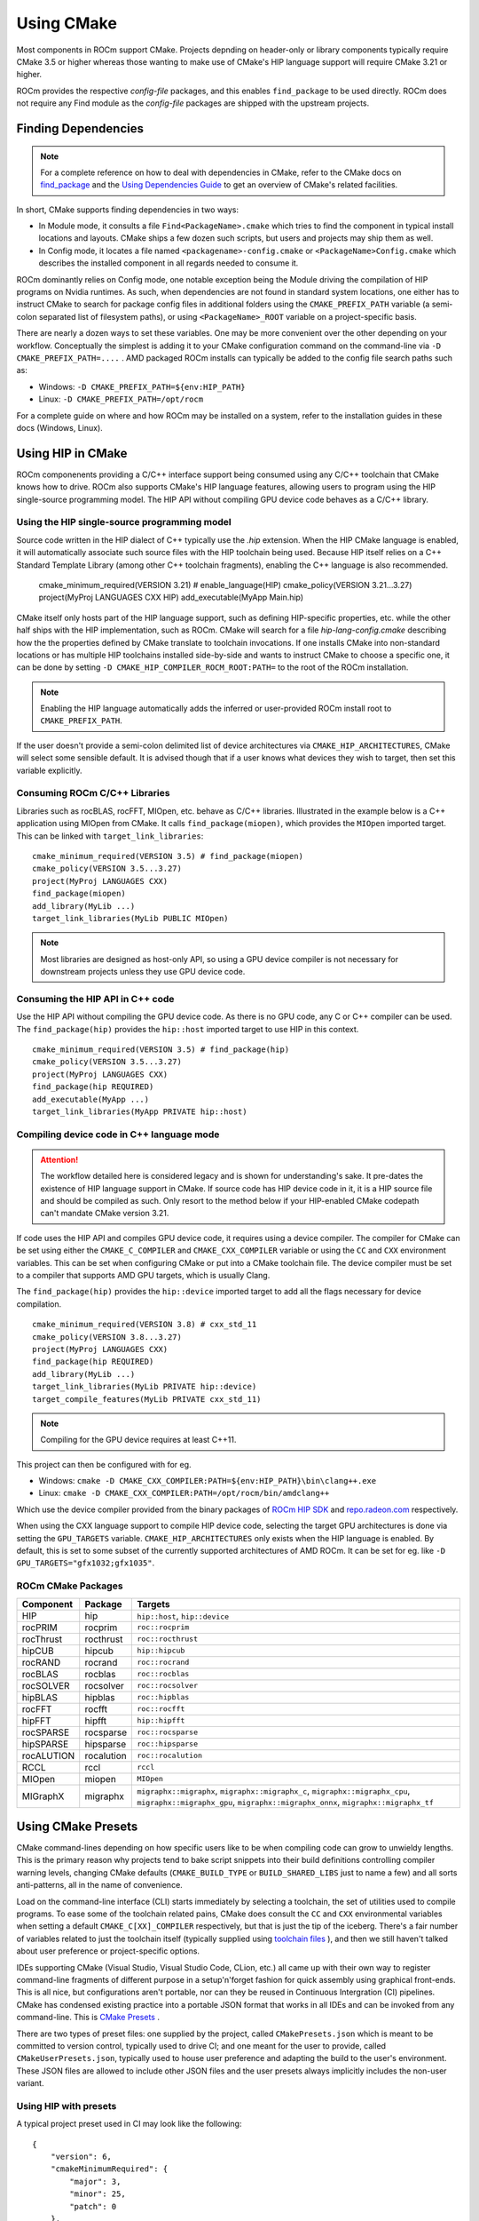 ***********
Using CMake
***********

Most components in ROCm support CMake. Projects depnding on header-only or
library components typically require CMake 3.5 or higher whereas those wanting
to make use of CMake's HIP language support will require CMake 3.21 or higher.

ROCm provides the respective *config-file* packages, and this enables
``find_package`` to be used directly. ROCm does not require any Find module as
the *config-file* packages are shipped with the upstream projects.

Finding Dependencies
====================

.. note::
   For a complete
   reference on how to deal with dependencies in CMake, refer to the CMake docs
   on `find_package
   <https://cmake.org/cmake/help/latest/command/find_package.html>`_ and the
   `Using Dependencies Guide
   <https://cmake.org/cmake/help/latest/guide/using-dependencies/index.html>`_
   to get an overview of CMake's related facilities.

In short, CMake supports finding dependencies in two ways:

-  In Module mode, it consults a file ``Find<PackageName>.cmake`` which tries to
   find the component in typical install locations and layouts. CMake ships a
   few dozen such scripts, but users and projects may ship them as well.
-  In Config mode, it locates a file named ``<packagename>-config.cmake`` or
   ``<PackageName>Config.cmake`` which describes the installed component in all
   regards needed to consume it.

ROCm dominantly relies on Config mode, one notable exception being the Module
driving the compilation of HIP programs on Nvidia runtimes. As such, when
dependencies are not found in standard system locations, one either has to
instruct CMake to search for package config files in additional folders using
the ``CMAKE_PREFIX_PATH`` variable (a semi-colon separated list of filesystem
paths), or using ``<PackageName>_ROOT`` variable on a project-specific basis.

There are nearly a dozen ways to set these variables. One may be more convenient
over the other depending on your workflow. Conceptually the simplest is adding
it to your CMake configuration command on the command-line via
``-D CMAKE_PREFIX_PATH=....`` . AMD packaged ROCm installs can typically be
added to the config file search paths such as:

-  Windows: ``-D CMAKE_PREFIX_PATH=${env:HIP_PATH}``

-  Linux: ``-D CMAKE_PREFIX_PATH=/opt/rocm``

For a complete guide on where and how ROCm may be installed on a system, refer
to the installation guides in these docs (Windows, Linux).

Using HIP in CMake
==================

ROCm componenents providing a C/C++ interface support being consumed using any
C/C++ toolchain that CMake knows how to drive. ROCm also supports CMake's HIP
language features, allowing users to program using the HIP single-source
programming model. The HIP API without compiling GPU device code behaves as a
C/C++ library.

Using the HIP single-source programming model
---------------------------------------------

Source code written in the HIP dialect of C++ typically use the `.hip`
extension. When the HIP CMake language is enabled, it will automatically
associate such source files with the HIP toolchain being used. Because HIP
itself relies on a C++ Standard Template Library (among other C++ toolchain
fragments), enabling the C++ language is also recommended.

    cmake_minimum_required(VERSION 3.21) # enable_language(HIP)
    cmake_policy(VERSION 3.21...3.27)
    project(MyProj LANGUAGES CXX HIP)
    add_executable(MyApp Main.hip)

CMake itself only hosts part of the HIP language support, such as defining
HIP-specific properties, etc. while the other half ships with the HIP
implementation, such as ROCm. CMake will search for a file
`hip-lang-config.cmake` describing how the the properties defined by CMake
translate to toolchain invocations. If one installs CMake into non-standard
locations or has multiple HIP toolchains installed side-by-side and wants to
instruct CMake to choose a specific one, it can be done by setting
``-D CMAKE_HIP_COMPILER_ROCM_ROOT:PATH=`` to the root of the ROCm installation.

.. note::
   Enabling the HIP language automatically adds the inferred or user-provided
   ROCm install root to ``CMAKE_PREFIX_PATH``.

If the user doesn't provide a semi-colon delimited list of device architectures
via ``CMAKE_HIP_ARCHITECTURES``, CMake will select some sensible default. It is
advised though that if a user knows what devices they wish to target, then set
this variable explicitly.

Consuming ROCm C/C++ Libraries
------------------------------

Libraries such as rocBLAS, rocFFT, MIOpen, etc. behave as C/C++ libraries.
Illustrated in the example below is a C++ application using MIOpen from CMake.
It calls ``find_package(miopen)``, which provides the ``MIOpen`` imported
target. This can be linked with ``target_link_libraries``::

    cmake_minimum_required(VERSION 3.5) # find_package(miopen)
    cmake_policy(VERSION 3.5...3.27)
    project(MyProj LANGUAGES CXX)
    find_package(miopen)
    add_library(MyLib ...)
    target_link_libraries(MyLib PUBLIC MIOpen)

.. note::
    Most libraries are designed as host-only API, so using a GPU device
    compiler is not necessary for downstream projects unless they use GPU device
    code.

Consuming the HIP API in C++ code
---------------------------------

Use the HIP API without compiling the GPU device code. As there is no GPU code,
any C or C++ compiler can be used. The ``find_package(hip)`` provides the
``hip::host`` imported target to use HIP in this context.

::

    cmake_minimum_required(VERSION 3.5) # find_package(hip)
    cmake_policy(VERSION 3.5...3.27)
    project(MyProj LANGUAGES CXX)
    find_package(hip REQUIRED)
    add_executable(MyApp ...)
    target_link_libraries(MyApp PRIVATE hip::host)

Compiling device code in C++ language mode
------------------------------------------

.. attention::
    The workflow detailed here is considered legacy and is shown for
    understanding's sake. It pre-dates the existence of HIP language support in
    CMake. If source code has HIP device code in it, it is a HIP source file
    and should be compiled as such. Only resort to the method below if your
    HIP-enabled CMake codepath can't mandate CMake version 3.21.

If code uses the HIP API and compiles GPU device code, it requires using a
device compiler. The compiler for CMake can be set using either the
``CMAKE_C_COMPILER`` and ``CMAKE_CXX_COMPILER`` variable or using the ``CC``
and ``CXX`` environment variables. This can be set when configuring CMake or
put into a CMake toolchain file. The device compiler must be set to a
compiler that supports AMD GPU targets, which is usually Clang.

The ``find_package(hip)`` provides the ``hip::device`` imported target to add
all the flags necessary for device compilation.

::

    cmake_minimum_required(VERSION 3.8) # cxx_std_11
    cmake_policy(VERSION 3.8...3.27)
    project(MyProj LANGUAGES CXX)
    find_package(hip REQUIRED)
    add_library(MyLib ...)
    target_link_libraries(MyLib PRIVATE hip::device)
    target_compile_features(MyLib PRIVATE cxx_std_11)

.. note::
    Compiling for the GPU device requires at least C++11.

This project can then be configured with for eg.

-  Windows: ``cmake -D CMAKE_CXX_COMPILER:PATH=${env:HIP_PATH}\bin\clang++.exe``

-  Linux: ``cmake -D CMAKE_CXX_COMPILER:PATH=/opt/rocm/bin/amdclang++``

Which use the device compiler provided from the binary packages of
`ROCm HIP SDK <https://www.amd.com/en/graphics/servers-solutions-rocm>`_ and
`repo.radeon.com <https://repo.radeon.com>`_ respectively.

When using the CXX language support to compile HIP device code, selecting the
target GPU architectures is done via setting the ``GPU_TARGETS`` variable.
``CMAKE_HIP_ARCHITECTURES`` only exists when the HIP language is enabled. By
default, this is set to some subset of the currently supported architectures of
AMD ROCm. It can be set for eg. like ``-D GPU_TARGETS="gfx1032;gfx1035"``.

ROCm CMake Packages
-------------------

+-----------+----------+--------------------------------------------------------+
| Component | Package  | Targets                                                |
+===========+==========+========================================================+
| HIP       | hip      | ``hip::host``, ``hip::device``                         |
+-----------+----------+--------------------------------------------------------+
| rocPRIM   | rocprim  | ``roc::rocprim``                                       |
+-----------+----------+--------------------------------------------------------+
| rocThrust | rocthrust| ``roc::rocthrust``                                     |
+-----------+----------+--------------------------------------------------------+
| hipCUB    | hipcub   | ``hip::hipcub``                                        |
+-----------+----------+--------------------------------------------------------+
| rocRAND   | rocrand  | ``roc::rocrand``                                       |
+-----------+----------+--------------------------------------------------------+
| rocBLAS   | rocblas  | ``roc::rocblas``                                       |
+-----------+----------+--------------------------------------------------------+
| rocSOLVER | rocsolver| ``roc::rocsolver``                                     |
+-----------+----------+--------------------------------------------------------+
| hipBLAS   | hipblas  | ``roc::hipblas``                                       |
+-----------+----------+--------------------------------------------------------+
| rocFFT    | rocfft   | ``roc::rocfft``                                        |
+-----------+----------+--------------------------------------------------------+
| hipFFT    | hipfft   | ``hip::hipfft``                                        |
+-----------+----------+--------------------------------------------------------+
| rocSPARSE | rocsparse| ``roc::rocsparse``                                     |
+-----------+----------+--------------------------------------------------------+
| hipSPARSE | hipsparse| ``roc::hipsparse``                                     |
+-----------+----------+--------------------------------------------------------+
| rocALUTION|rocalution| ``roc::rocalution``                                    |
+-----------+----------+--------------------------------------------------------+
| RCCL      | rccl     | ``rccl``                                               |
+-----------+----------+--------------------------------------------------------+
| MIOpen    | miopen   | ``MIOpen``                                             |
+-----------+----------+--------------------------------------------------------+
| MIGraphX  | migraphx | ``migraphx::migraphx``, ``migraphx::migraphx_c``,      |
|           |          | ``migraphx::migraphx_cpu``, ``migraphx::migraphx_gpu``,|
|           |          | ``migraphx::migraphx_onnx``, ``migraphx::migraphx_tf`` |
+-----------+----------+--------------------------------------------------------+

Using CMake Presets
===================

CMake command-lines depending on how specific users like to be when compiling
code can grow to unwieldy lengths. This is the primary reason why projects tend
to bake script snippets into their build definitions controlling compiler
warning levels, changing CMake defaults (``CMAKE_BUILD_TYPE`` or
``BUILD_SHARED_LIBS`` just to name a few) and all sorts anti-patterns, all in
the name of convenience.

Load on the command-line interface (CLI) starts immediately by selecting a
toolchain, the set of utilities used to compile programs. To ease some of the
toolchain related pains, CMake does consult the ``CC`` and ``CXX`` environmental
variables when setting a default ``CMAKE_C[XX]_COMPILER`` respectively, but that
is just the tip of the iceberg. There's a fair number of variables related to
just the toolchain itself (typically supplied using
`toolchain files <https://cmake.org/cmake/help/latest/manual/cmake-toolchains.7.html>`_
), and then we still haven't talked about user preference or project-specific
options.

IDEs supporting CMake (Visual Studio, Visual Studio Code, CLion, etc.) all came
up with their own way to register command-line fragments of different purpose in
a setup'n'forget fashion for quick assembly using graphical front-ends. This is
all nice, but configurations aren't portable, nor can they be reused in
Continuous Intergration (CI) pipelines. CMake has condensed existing practice
into a portable JSON format that works in all IDEs and can be invoked from any
command-line. This is
`CMake Presets <https://cmake.org/cmake/help/latest/manual/cmake-presets.7.html>`_
.

There are two types of preset files: one supplied by the project, called
``CMakePresets.json`` which is meant to be committed to version control,
typically used to drive CI; and one meant for the user to provide, called
``CMakeUserPresets.json``, typically used to house user preference and adapting
the build to the user's environment. These JSON files are allowed to include
other JSON files and the user presets always implicitly includes the non-user
variant.

Using HIP with presets
----------------------

A typical project preset used in CI may look like the following:

::

    {
        "version": 6,
        "cmakeMinimumRequired": {
            "major": 3,
            "minor": 25,
            "patch": 0
        },
        "configurePresets": [
            {
                "name": "layout",
                "hidden": true,
                "binaryDir": "${sourceDir}/build/${presetName}",
                "installDir": "${sourceDir}/install/${presetName}"
            },
            {
                "name": "generator-msbuild",
                "hidden": true,
                "generator": "Visual Studio 17 2022",
                "architecture": {
                    "value": "x64",
                    "strategy": "set"
                }
            },
            {
                "name": "toolchain-msbuild-c/c++-msvc-v143",
                "hidden": true,
                "toolset": {
                    "value": "v143,host=x64",
                    "strategy": "set"
                },
                "cacheVariables": {
                    "CMAKE_C_COMPILER": "cl.exe",
                    "CMAKE_CXX_COMPILER": "cl.exe"
                }
            },
            {
                "name": "msvc-arch-native-strict-iso-high-warn-as-error",
                "hidden": true,
                "cacheVariables": {
                    "CMAKE_CXX_FLAGS": "/arch:AVX2 /EHsc /permissive- /W4 /WX"
                }
            },
            {
                "name": "packaging-options",
                "hidden": true,
                "cacheVariables": {
                    "CPACK_SOURCE_IGNORE_FILES": "/\\\\.git/;/\\\\.vscode/;/build/;/install/;/package/",
                    "CPACK_SOURCE_PACKAGE_FILE_NAME": "CI-Test-Source",
                    "CPACK_PACKAGE_FILE_NAME": "CI-Test-Win-x64"
                }
            },
            {
                "name": "msbuild-msvc-v143",
                "displayName": "MSBuild MSVC v143",
                "inherits": [
                    "layout",
                    "generator-msbuild",
                    "toolchain-msbuild-c/c++-msvc-v143",
                    "msvc-arch-native-strict-iso-high-warn-as-error",
                    "packaging-options"
                ],
                "cacheVariables": {
                    "BUILD_SHARED_LIBS": "ON"
                }
            }
        ]
    }
